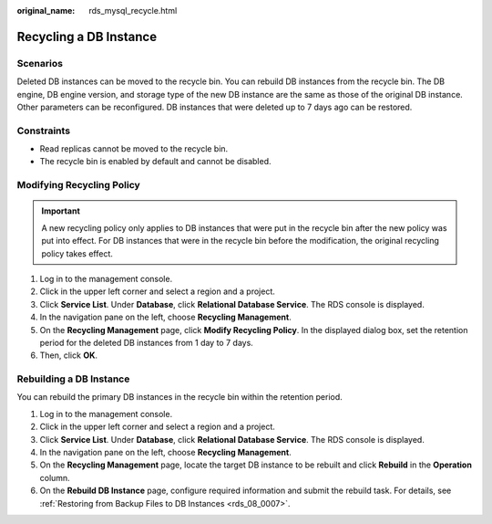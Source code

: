 :original_name: rds_mysql_recycle.html

.. _rds_mysql_recycle:

Recycling a DB Instance
=======================

Scenarios
---------

Deleted DB instances can be moved to the recycle bin. You can rebuild DB instances from the recycle bin. The DB engine, DB engine version, and storage type of the new DB instance are the same as those of the original DB instance. Other parameters can be reconfigured. DB instances that were deleted up to 7 days ago can be restored.

Constraints
-----------

-  Read replicas cannot be moved to the recycle bin.
-  The recycle bin is enabled by default and cannot be disabled.

Modifying Recycling Policy
--------------------------

.. important::

   A new recycling policy only applies to DB instances that were put in the recycle bin after the new policy was put into effect. For DB instances that were in the recycle bin before the modification, the original recycling policy takes effect.

#. Log in to the management console.
#. Click |image1| in the upper left corner and select a region and a project.
#. Click **Service List**. Under **Database**, click **Relational Database Service**. The RDS console is displayed.
#. In the navigation pane on the left, choose **Recycling Management**.
#. On the **Recycling Management** page, click **Modify Recycling Policy**. In the displayed dialog box, set the retention period for the deleted DB instances from 1 day to 7 days.
#. Then, click **OK**.

Rebuilding a DB Instance
------------------------

You can rebuild the primary DB instances in the recycle bin within the retention period.

#. Log in to the management console.
#. Click |image2| in the upper left corner and select a region and a project.
#. Click **Service List**. Under **Database**, click **Relational Database Service**. The RDS console is displayed.
#. In the navigation pane on the left, choose **Recycling Management**.
#. On the **Recycling Management** page, locate the target DB instance to be rebuilt and click **Rebuild** in the **Operation** column.
#. On the **Rebuild DB Instance** page, configure required information and submit the rebuild task. For details, see :ref:`Restoring from Backup Files to DB Instances <rds_08_0007>`.

.. |image1| image:: /_static/images/en-us_image_0000001470260233.png
.. |image2| image:: /_static/images/en-us_image_0000001470260233.png
